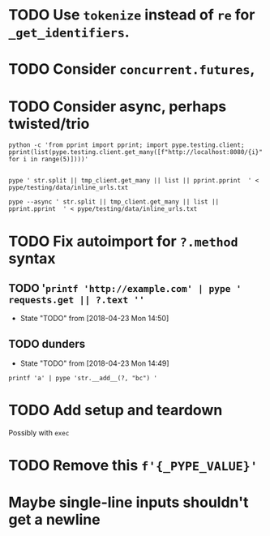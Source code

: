 * TODO Use =tokenize= instead of =re= for =_get_identifiers=.
* TODO Consider =concurrent.futures=,
* TODO Consider async, perhaps twisted/trio
#+BEGIN_SRC shell
python -c 'from pprint import pprint; import pype.testing.client; pprint(list(pype.testing.client.get_many([f"http://localhost:8080/{i}" for i in range(5)])))'

#+END_SRC

#+RESULTS:
: ['Hello, 0. You are client number 1065 for this server.',
:  'Hello, 1. You are client number 1065 for this server.',
:  'Hello, 2. You are client number 1065 for this server.',
:  'Hello, 3. You are client number 1065 for this server.',
:  'Hello, 4. You are client number 1065 for this server.']


#+BEGIN_SRC shell
pype ' str.split || tmp_client.get_many || list || pprint.pprint  ' < pype/testing/data/inline_urls.txt
#+END_SRC

#+RESULTS:
#+begin_example
['Hello, a. You are client number 1088 for this server.',
 'Hello, bb. You are client number 1088 for this server.',
 'Hello, ccc. You are client number 1088 for this server.']

['Hello, a. You are client number 1091 for this server.',
 'Hello, bb. You are client number 1091 for this server.',
 'Hello, ccc. You are client number 1091 for this server.']

['Hello, a. You are client number 1094 for this server.',
 'Hello, bb. You are client number 1094 for this server.',
 'Hello, ccc. You are client number 1094 for this server.']

['Hello, a. You are client number 1097 for this server.',
 'Hello, bb. You are client number 1097 for this server.',
 'Hello, ccc. You are client number 1097 for this server.']
#+end_example


#+BEGIN_SRC shell
pype --async ' str.split || tmp_client.get_many || list || pprint.pprint  ' < pype/testing/data/inline_urls.txt
#+END_SRC

* TODO Fix autoimport for =?.method= syntax

** TODO '=printf 'http://example.com' | pype ' requests.get || ?.text ''=

- State "TODO"       from              [2018-04-23 Mon 14:50]
** TODO dunders

- State "TODO"       from              [2018-04-23 Mon 14:49]
#+BEGIN_SRC shell
printf 'a' | pype 'str.__add__(?, "bc") '
#+END_SRC

#+RESULTS:
#+begin_example

Traceback (most recent call last):
load_entry_point('pype', 'console_scripts', 'pype')()
  File "/home/adam/.envs/pype-Klgf3iES/lib/python3.6/site-packages/click/core.py", line 722, in __call__
    return self.main(*args, **kwargs)
  File "/home/adam/.envs/pype-Klgf3iES/lib/python3.6/site-packages/click/core.py", line 697, in main
    rv = self.invoke(ctx)
  File "/home/adam/.envs/pype-Klgf3iES/lib/python3.6/site-packages/click/core.py", line 895, in invoke
    return ctx.invoke(self.callback, **ctx.params)
  File "/home/adam/.envs/pype-Klgf3iES/lib/python3.6/site-packages/click/core.py", line 535, in invoke
    return callback(*args, **kwargs)
  File "/home/adam/Documents/pype/pype/app.py", line 255, in cli
    for line in gen:
  File "/home/adam/Documents/pype/pype/app.py", line 175, in main
    yield from result
  File "/home/adam/Documents/pype/pype/app.py", line 135, in _maybe_add_newlines
    iterable = list(iterable)
  File "/home/adam/Documents/pype/pype/app.py", line 115, in _apply_map
    modules = _get_modules([command], imports, autoimport)
  File "/home/adam/Documents/pype/pype/app.py", line 92, in _get_modules
    autoimports = toolz.merge(_get_autoimports(command) for command in commands)
  File "/home/adam/.envs/pype-Klgf3iES/lib/python3.6/site-packages/toolz/dicttoolz.py", line 38, in merge
    for d in dicts:
autoimports = toolz.merge(_get_autoimports(command) for command in commands)
  File "/home/adam/Documents/pype/pype/app.py", line 83, in _get_autoimports
    name_module = _get_autoimport_modules(identifier)
  File "/home/adam/Documents/pype/pype/app.py", line 52, in _get_autoimport_modules
    raise RuntimeError(f'Could not find {fullname}')
RuntimeError: Could not find bc
#+end_example



* TODO Add setup and teardown
Possibly with =exec=
* TODO Remove this =f'{_PYPE_VALUE}'=
* Maybe single-line inputs shouldn't get a newline
